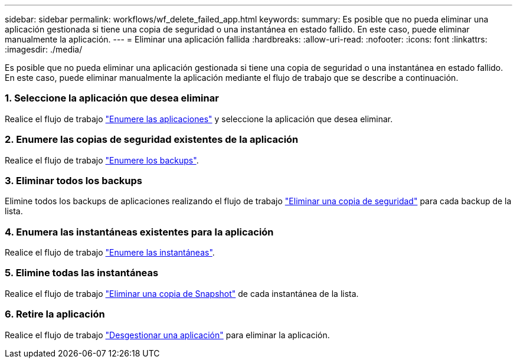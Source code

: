 ---
sidebar: sidebar 
permalink: workflows/wf_delete_failed_app.html 
keywords:  
summary: Es posible que no pueda eliminar una aplicación gestionada si tiene una copia de seguridad o una instantánea en estado fallido. En este caso, puede eliminar manualmente la aplicación. 
---
= Eliminar una aplicación fallida
:hardbreaks:
:allow-uri-read: 
:nofooter: 
:icons: font
:linkattrs: 
:imagesdir: ./media/


[role="lead"]
Es posible que no pueda eliminar una aplicación gestionada si tiene una copia de seguridad o una instantánea en estado fallido. En este caso, puede eliminar manualmente la aplicación mediante el flujo de trabajo que se describe a continuación.



=== 1. Seleccione la aplicación que desea eliminar

Realice el flujo de trabajo link:wf_list_man_apps.html["Enumere las aplicaciones"] y seleccione la aplicación que desea eliminar.



=== 2. Enumere las copias de seguridad existentes de la aplicación

Realice el flujo de trabajo link:wf_list_backups.html["Enumere los backups"].



=== 3. Eliminar todos los backups

Elimine todos los backups de aplicaciones realizando el flujo de trabajo link:wf_delete_backup.html["Eliminar una copia de seguridad"] para cada backup de la lista.



=== 4. Enumera las instantáneas existentes para la aplicación

Realice el flujo de trabajo link:wf_list_snapshots.html["Enumere las instantáneas"].



=== 5. Elimine todas las instantáneas

Realice el flujo de trabajo link:wf_delete_snapshot.html["Eliminar una copia de Snapshot"] de cada instantánea de la lista.



=== 6. Retire la aplicación

Realice el flujo de trabajo link:wf_unmanage_app.html["Desgestionar una aplicación"] para eliminar la aplicación.
